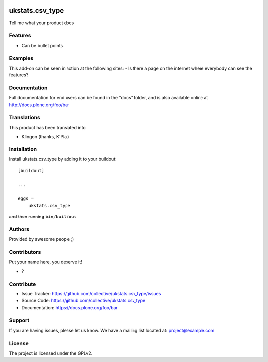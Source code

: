.. This README is meant for consumption by humans and pypi. Pypi can render rst files so please do not use Sphinx features.
   If you want to learn more about writing documentation, please check out: http://docs.plone.org/about/documentation_styleguide.html
   This text does not appear on pypi or github. It is a comment.

.. image:: https://github.com/collective/ukstats.csv_type/actions/workflows/plone-package.yml/badge.svg
    :target: https://github.com/collective/ukstats.csv_type/actions/workflows/plone-package.yml

.. image:: https://coveralls.io/repos/github/collective/ukstats.csv_type/badge.svg?branch=main
    :target: https://coveralls.io/github/collective/ukstats.csv_type?branch=main
    :alt: Coveralls

.. image:: https://codecov.io/gh/collective/ukstats.csv_type/branch/master/graph/badge.svg
    :target: https://codecov.io/gh/collective/ukstats.csv_type

.. image:: https://img.shields.io/pypi/v/ukstats.csv_type.svg
    :target: https://pypi.python.org/pypi/ukstats.csv_type/
    :alt: Latest Version

.. image:: https://img.shields.io/pypi/status/ukstats.csv_type.svg
    :target: https://pypi.python.org/pypi/ukstats.csv_type
    :alt: Egg Status

.. image:: https://img.shields.io/pypi/pyversions/ukstats.csv_type.svg?style=plastic   :alt: Supported - Python Versions

.. image:: https://img.shields.io/pypi/l/ukstats.csv_type.svg
    :target: https://pypi.python.org/pypi/ukstats.csv_type/
    :alt: License


================
ukstats.csv_type
================

Tell me what your product does

Features
--------

- Can be bullet points


Examples
--------

This add-on can be seen in action at the following sites:
- Is there a page on the internet where everybody can see the features?


Documentation
-------------

Full documentation for end users can be found in the "docs" folder, and is also available online at http://docs.plone.org/foo/bar


Translations
------------

This product has been translated into

- Klingon (thanks, K'Plai)


Installation
------------

Install ukstats.csv_type by adding it to your buildout::

    [buildout]

    ...

    eggs =
        ukstats.csv_type


and then running ``bin/buildout``


Authors
-------

Provided by awesome people ;)


Contributors
------------

Put your name here, you deserve it!

- ?


Contribute
----------

- Issue Tracker: https://github.com/collective/ukstats.csv_type/issues
- Source Code: https://github.com/collective/ukstats.csv_type
- Documentation: https://docs.plone.org/foo/bar


Support
-------

If you are having issues, please let us know.
We have a mailing list located at: project@example.com


License
-------

The project is licensed under the GPLv2.
